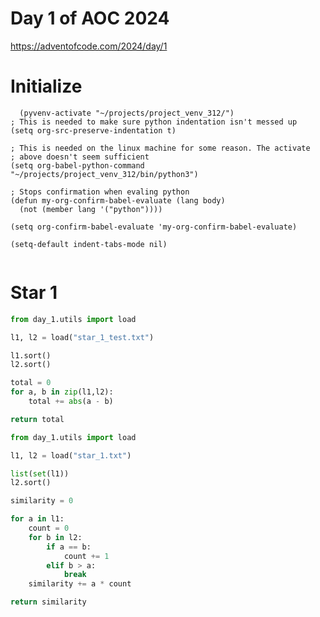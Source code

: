 * Day 1 of AOC 2024

https://adventofcode.com/2024/day/1
* Initialize

#+begin_src elisp
    (pyvenv-activate "~/projects/project_venv_312/")
  ; This is needed to make sure python indentation isn't messed up
  (setq org-src-preserve-indentation t)

  ; This is needed on the linux machine for some reason. The activate
  ; above doesn't seem sufficient
  (setq org-babel-python-command "~/projects/project_venv_312/bin/python3")

  ; Stops confirmation when evaling python
  (defun my-org-confirm-babel-evaluate (lang body)
    (not (member lang '("python"))))

  (setq org-confirm-babel-evaluate 'my-org-confirm-babel-evaluate)

  (setq-default indent-tabs-mode nil)

#+end_src

#+RESULTS:

* Star 1

#+begin_src python :results value
from day_1.utils import load

l1, l2 = load("star_1_test.txt")

l1.sort()
l2.sort()

total = 0
for a, b in zip(l1,l2):
    total += abs(a - b)

return total

#+end_src

#+RESULTS:
: 11

#+begin_src python :results value
from day_1.utils import load

l1, l2 = load("star_1.txt")

list(set(l1))
l2.sort()

similarity = 0

for a in l1:
    count = 0
    for b in l2:
        if a == b:
            count += 1
        elif b > a:
            break
    similarity += a * count

return similarity

#+end_src

#+RESULTS:
: 18805872


